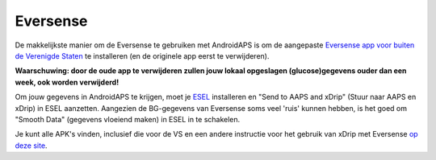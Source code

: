 Eversense
**************************************************
De makkelijkste manier om de Eversense te gebruiken met AndroidAPS is om de aangepaste `Eversense app voor buiten de Verenigde Staten <https://github.com/BernhardRo/Esel/blob/master/apk/Eversense_CGM_v1.0.410-patched.apk>`_ te installeren (en de originele app eerst te verwijderen).

**Waarschuwing: door de oude app te verwijderen zullen jouw lokaal opgeslagen (glucose)gegevens ouder dan een week, ook worden verwijderd!**

Om jouw gegevens in AndroidAPS te krijgen, moet je `ESEL <https://github.com/BernhardRo/Esel/blob/master/apk/esel.apk>`_ installeren en "Send to AAPS and xDrip" (Stuur naar AAPS en xDrip) in ESEL aanzetten. Aangezien de BG-gegevens van Eversense soms veel 'ruis' kunnen hebben, is het goed om "Smooth Data" (gegevens vloeiend maken) in ESEL in te schakelen.

Je kunt alle APK's vinden, inclusief die voor de VS en een andere instructie voor het gebruik van xDrip met Eversense `op deze site <https://github.com/BernhardRo/Esel/tree/master/apk>`_.
